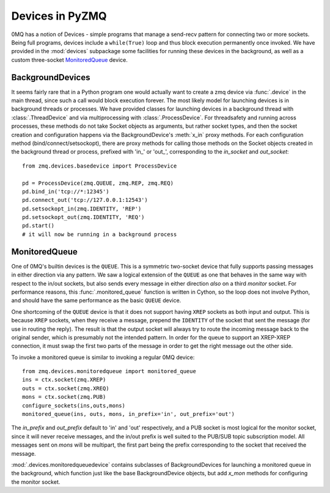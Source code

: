 .. PyZMQ devices doc, by Min Ragan-Kelley, 2011

.. _devices:

Devices in PyZMQ
================

.. seealso::

    0MQ Guide `Device coverage <http://zguide.zeromq.org/chapter:all#toc32>`_.

0MQ has a notion of Devices - simple programs that manage a send-recv pattern for
connecting two or more sockets. Being full programs, devices include a ``while(True)``
loop and thus block execution permanently once invoked. We have provided in the
:mod:`devices` subpackage some facilities for running these devices in the background, as
well as a custom three-socket MonitoredQueue_ device.


BackgroundDevices
-----------------

It seems fairly rare that in a Python program one would actually want to create a zmq
device via :func:`.device` in the main thread, since such a call would block execution
forever. The most likely model for launching devices is in background threads or
processes. We have provided classes for launching devices in a background thread with
:class:`.ThreadDevice` and via multiprocessing with :class:`.ProcessDevice`. For
threadsafety and running across processes, these methods do not take Socket objects as
arguments, but rather socket types, and then the socket creation and configuration happens
via the BackgroundDevice's :meth:`x_in` proxy methods. For each configuration method
(bind/connect/setsockopt), there are proxy methods for calling those methods on the Socket
objects created in the background thread or process, prefixed with 'in\_' or 'out\_',
corresponding to the `in_socket` and `out_socket`::

    from zmq.devices.basedevice import ProcessDevice
    
    pd = ProcessDevice(zmq.QUEUE, zmq.REP, zmq.REQ)
    pd.bind_in('tcp://*:12345')
    pd.connect_out('tcp://127.0.0.1:12543')
    pd.setsockopt_in(zmq.IDENTITY, 'REP')
    pd.setsockopt_out(zmq.IDENTITY, 'REQ')
    pd.start()
    # it will now be running in a background process

MonitoredQueue
--------------

One of 0MQ's builtin devices is the ``QUEUE``. This is a symmetric two-socket device that
fully supports passing messages in either direction via any pattern. We saw a logical
extension of the ``QUEUE`` as one that behaves in the same way with respect to the in/out
sockets, but also sends every message in either direction *also* on a third `monitor`
socket. For performance reasons, this :func:`.monitored_queue` function is written in
Cython, so the loop does not involve Python, and should have the same performance as the
basic ``QUEUE`` device.

One shortcoming of the ``QUEUE`` device is that it does not support having ``XREP``
sockets as both input and output. This is because ``XREP`` sockets, when they receive a
message, prepend the ``IDENTITY`` of the socket that sent the message (for use in routing
the reply). The result is that the output socket will always try to route the incoming
message back to the original sender, which is presumably not the intended pattern. In
order for the queue to support an XREP-XREP connection, it must swap the first two parts
of the message in order to get the right message out the other side.

To invoke a monitored queue is similar to invoking a regular 0MQ device::

    from zmq.devices.monitoredqueue import monitored_queue
    ins = ctx.socket(zmq.XREP)
    outs = ctx.socket(zmq.XREQ)
    mons = ctx.socket(zmq.PUB)
    configure_sockets(ins,outs,mons)
    monitored_queue(ins, outs, mons, in_prefix='in', out_prefix='out')

The `in_prefix` and `out_prefix` default to 'in' and 'out' respectively, and a PUB socket
is most logical for the monitor socket, since it will never receive messages, and the
in/out prefix is well suited to the PUB/SUB topic subscription model. All messages sent on
`mons` will be multipart, the first part being the prefix corresponding to the socket that
received the message.

:mod:`.devices.monitoredqueuedevice` contains subclasses of BackgroundDevices for
launching a monitored queue in the background, which function just like the base
BackgroundDevice objects, but add `x_mon` methods for configuring the monitor socket.


